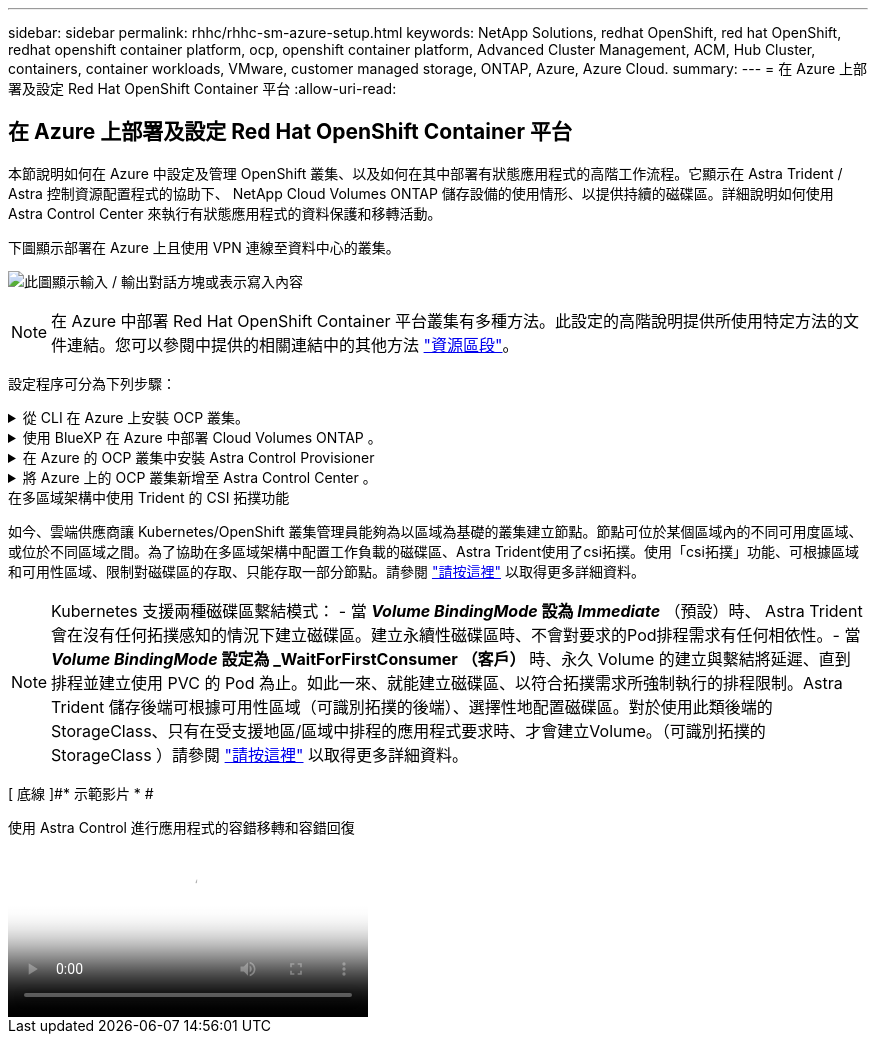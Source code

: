 ---
sidebar: sidebar 
permalink: rhhc/rhhc-sm-azure-setup.html 
keywords: NetApp Solutions, redhat OpenShift, red hat OpenShift, redhat openshift container platform, ocp, openshift container platform, Advanced Cluster Management, ACM, Hub Cluster, containers, container workloads, VMware, customer managed storage, ONTAP, Azure, Azure Cloud. 
summary:  
---
= 在 Azure 上部署及設定 Red Hat OpenShift Container 平台
:allow-uri-read: 




== 在 Azure 上部署及設定 Red Hat OpenShift Container 平台

[role="lead"]
本節說明如何在 Azure 中設定及管理 OpenShift 叢集、以及如何在其中部署有狀態應用程式的高階工作流程。它顯示在 Astra Trident / Astra 控制資源配置程式的協助下、 NetApp Cloud Volumes ONTAP 儲存設備的使用情形、以提供持續的磁碟區。詳細說明如何使用 Astra Control Center 來執行有狀態應用程式的資料保護和移轉活動。

下圖顯示部署在 Azure 上且使用 VPN 連線至資料中心的叢集。

image:rhhc-self-managed-azure.png["此圖顯示輸入 / 輸出對話方塊或表示寫入內容"]


NOTE: 在 Azure 中部署 Red Hat OpenShift Container 平台叢集有多種方法。此設定的高階說明提供所使用特定方法的文件連結。您可以參閱中提供的相關連結中的其他方法 link:rhhc-resources.html["資源區段"]。

設定程序可分為下列步驟：

.從 CLI 在 Azure 上安裝 OCP 叢集。
[%collapsible]
====
* 請確定您已符合上述所有先決條件 link:https://docs.openshift.com/container-platform/4.13/installing/installing_azure/installing-azure-vnet.html["請按這裡"]。
* 建立 VPN 、子網路和網路安全性群組、以及私有 DNS 區域。建立 VPN 閘道和站台對站台 VPN 連線。
* 針對內部部署與 Azure 之間的 VPN 連線、我們建立並設定了 pfSense VM 。如需相關指示、請參閱 link:https://docs.netgate.com/pfsense/en/latest/recipes/ipsec-s2s-psk.html["請按這裡"]。
* 請取得安裝程式和抽取密碼、並依照文件中所提供的步驟部署叢集 link:https://docs.openshift.com/container-platform/4.13/installing/installing_azure/installing-azure-vnet.html["請按這裡"]。
* 叢集安裝完成、並將提供一個 kubeconfig 檔案、使用者名稱和密碼、以登入叢集的主控台。


下面提供了一個範例 install-config.yaml 檔案。

....
apiVersion: v1
baseDomain: sddc.netapp.com
compute:
- architecture: amd64
  hyperthreading: Enabled
  name: worker
  platform:
    azure:
      encryptionAtHost: false
      osDisk:
        diskSizeGB: 512
        diskType: "StandardSSD_LRS"
      type: Standard_D2s_v3
      ultraSSDCapability: Disabled
      #zones:
      #- "1"
      #- "2"
      #- "3"
  replicas: 3
controlPlane:
  architecture: amd64
  hyperthreading: Enabled
  name: master
  platform:
    azure:
      encryptionAtHost: false
      osDisk:
        diskSizeGB: 1024
        diskType: Premium_LRS
      type: Standard_D8s_v3
      ultraSSDCapability: Disabled
  replicas: 3
metadata:
  creationTimestamp: null
  name: azure-cluster
networking:
  clusterNetwork:
  - cidr: 10.128.0.0/14
    hostPrefix: 23
  machineNetwork:
  - cidr: 10.0.0.0/16
  networkType: OVNKubernetes
  serviceNetwork:
  - 172.30.0.0/16
platform:
  azure:
    baseDomainResourceGroupName: ocp-base-domain-rg
    cloudName: AzurePublicCloud
    computeSubnet: ocp-subnet2
    controlPlaneSubnet: ocp-subnet1
    defaultMachinePlatform:
      osDisk:
        diskSizeGB: 1024
        diskType: "StandardSSD_LRS"
      ultraSSDCapability: Disabled
    networkResourceGroupName: ocp-nc-us-rg
    #outboundType: UserDefinedRouting
    region: northcentralus
    resourceGroupName: ocp-cluster-ncusrg
    virtualNetwork: ocp_vnet_ncus
publish: Internal
pullSecret:
....
====
.使用 BlueXP 在 Azure 中部署 Cloud Volumes ONTAP 。
[%collapsible]
====
* 在 Azure 中安裝接頭。請參閱指示 https://docs.netapp.com/us-en/bluexp-setup-admin/task-install-connector-azure-bluexp.html["請按這裡"]。
* 使用 Connector 在 Azure 中部署 CVO 執行個體。請參閱指示連結： https://docs.netapp.com/us-en/bluexp-cloud-volumes-ontap/task-getting-started-azure.html [ 此處。 ]


====
.在 Azure 的 OCP 叢集中安裝 Astra Control Provisioner
[%collapsible]
====
* 在此專案中、 Astra Control Provisioner （ ACP ）安裝在所有叢集（內部叢集、部署 Astra Control Center 的內部叢集、以及 Azure 中的叢集）上。深入瞭解 Astra Control 資源配置程式 link:https://docs.netapp.com/us-en/astra-control-center/release-notes/whats-new.html#7-november-2023-23-10-0["請按這裡"]。
* 建立後端和儲存類別。請參閱指示 link:https://docs.netapp.com/us-en/trident/trident-get-started/kubernetes-postdeployment.html["請按這裡"]。


====
.將 Azure 上的 OCP 叢集新增至 Astra Control Center 。
[%collapsible]
====
* 使用叢集角色建立獨立的 KubeConfig 檔案、其中包含 Astra Control 管理叢集所需的最低權限。您可以找到相關指示
link:https://docs.netapp.com/us-en/astra-control-center/get-started/setup_overview.html#create-a-cluster-role-kubeconfig["請按這裡"]。
* 依照指示將叢集新增至 Astra Control Center
link:https://docs.netapp.com/us-en/astra-control-center/get-started/setup_overview.html#add-cluster["請按這裡"]


====
.在多區域架構中使用 Trident 的 CSI 拓撲功能
如今、雲端供應商讓 Kubernetes/OpenShift 叢集管理員能夠為以區域為基礎的叢集建立節點。節點可位於某個區域內的不同可用度區域、或位於不同區域之間。為了協助在多區域架構中配置工作負載的磁碟區、Astra Trident使用了csi拓撲。使用「csi拓撲」功能、可根據區域和可用性區域、限制對磁碟區的存取、只能存取一部分節點。請參閱 link:https://docs.netapp.com/us-en/trident/trident-use/csi-topology.html["請按這裡"] 以取得更多詳細資料。


NOTE: Kubernetes 支援兩種磁碟區繫結模式： - 當 **_Volume BindingMode_ 設為 _Immediate_** （預設）時、 Astra Trident 會在沒有任何拓撲感知的情況下建立磁碟區。建立永續性磁碟區時、不會對要求的Pod排程需求有任何相依性。- 當 **_Volume BindingMode_ 設定為 _WaitForFirstConsumer （客戶） ** 時、永久 Volume 的建立與繫結將延遲、直到排程並建立使用 PVC 的 Pod 為止。如此一來、就能建立磁碟區、以符合拓撲需求所強制執行的排程限制。Astra Trident 儲存後端可根據可用性區域（可識別拓撲的後端）、選擇性地配置磁碟區。對於使用此類後端的StorageClass、只有在受支援地區/區域中排程的應用程式要求時、才會建立Volume。（可識別拓撲的 StorageClass ）請參閱 link:https://docs.netapp.com/us-en/trident/trident-use/csi-topology.html["請按這裡"] 以取得更多詳細資料。

[ 底線 ]#* 示範影片 * #

.使用 Astra Control 進行應用程式的容錯移轉和容錯回復
video::1546191b-bc46-42eb-ac34-b0d60142c58d[panopto,width=360]